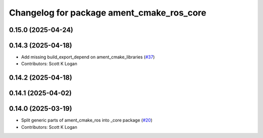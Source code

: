 ^^^^^^^^^^^^^^^^^^^^^^^^^^^^^^^^^^^^^^^^^^
Changelog for package ament_cmake_ros_core
^^^^^^^^^^^^^^^^^^^^^^^^^^^^^^^^^^^^^^^^^^

0.15.0 (2025-04-24)
-------------------

0.14.3 (2025-04-18)
-------------------
* Add missing build_export_depend on ament_cmake_libraries (`#37 <https://github.com/ros2/ament_cmake_ros/issues/37>`_)
* Contributors: Scott K Logan

0.14.2 (2025-04-18)
-------------------

0.14.1 (2025-04-02)
-------------------

0.14.0 (2025-03-19)
-------------------
* Split generic parts of ament_cmake_ros into _core package (`#20 <https://github.com/ros2/ament_cmake_ros/issues/20>`_)
* Contributors: Scott K Logan
